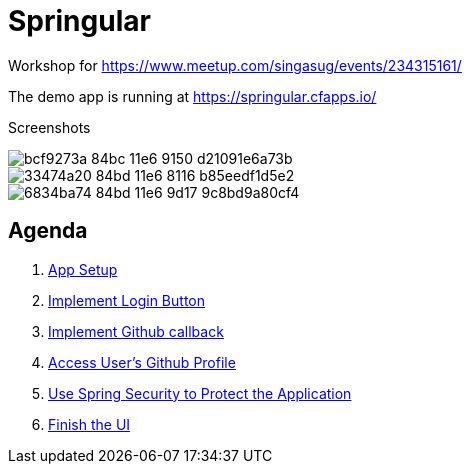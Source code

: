 = Springular

Workshop for https://www.meetup.com/singasug/events/234315161/

The demo app is running at https://springular.cfapps.io/

Screenshots


image::https://cloud.githubusercontent.com/assets/2149970/18862144/bcf9273a-84bc-11e6-9150-d21091e6a73b.png[]
image::https://cloud.githubusercontent.com/assets/2149970/18862218/33474a20-84bd-11e6-8116-b85eedf1d5e2.png[]
image::https://cloud.githubusercontent.com/assets/2149970/18862243/6834ba74-84bd-11e6-9d17-9c8bd9a80cf4.png[]

== Agenda

1. link:doc/setup.adoc[App Setup]
1. link:doc/login-button.adoc[Implement Login Button]
1. link:doc/callback.adoc[Implement Github callback]
1. link:doc/user.adoc[Access User's Github Profile]
1. link:doc/spring-security.adoc[Use Spring Security to Protect the Application]
1. link:doc/finish-ui.adoc[Finish the UI]
